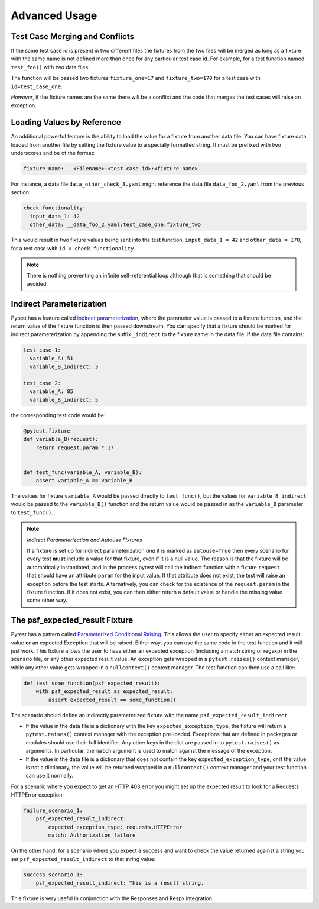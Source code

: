 Advanced Usage
==============

Test Case Merging and Conflicts
-------------------------------

If the same test case id is present in two different files the fixtures from the two
files will be merged as long as a fixture with the same name is not defined more than
once for any particular test case id. For example, for a test function named
``test_foo()`` with two data files:

.. code-block:: yaml
    :caption: ``data_foo_1.yaml``

    test_case_one:
      fixture_one: 17

.. code-block:: yaml
    :caption: ``data_foo_2.yaml``

    test_case_one:
      fixture_two: 170

The function will be passed two fixtures ``fixture_one=17`` and ``fixture_two=170`` for
a test case with ``id=test_case_one``.

*However*, if the fixture names are the same there will be a conflict and the code that
merges the test cases will raise an exception.

Loading Values by Reference
---------------------------

An additional powerful feature is the ability to load the value for a fixture from
another data file. You can have fixture data loaded from another file by setting the
fixture value to a specially formatted string. It must be prefixed with two underscores
and be of the format:

.. code-block::

    fixture_name: __<Filename>:<test case id>:<fixture name>

For instance, a data file ``data_other_check_3.yaml`` might reference the data file
``data_foo_2.yaml`` from the previous section:

.. code-block:: yaml

    check_functionality:
      input_data_1: 42
      other_data: __data_foo_2.yaml:test_case_one:fixture_two

This would result in two fixture values being sent into the test function,
``input_data_1 = 42`` and ``other_data = 170``, for a test case with ``id =
check_functionality``.

.. note::

    There is nothing preventing an infinite self-referential loop although that is
    something that should be avoided.

Indirect Parameterization
-------------------------

Pytest has a feature called `indirect parameterization`_, where the parameter value is
passed to a fixture function, and the return value of the fixture function is then
passed downstream. You can specify that a fixture should be marked for indirect
parameterization by appending the suffix ``_indirect`` to the fixture name in the data
file. If the data file contains:

.. code-block:: yaml

    test_case_1:
      variable_A: 51
      variable_B_indirect: 3

    test_case_2:
      variable_A: 85
      variable_B_indirect: 5

the corresponding test code would be:

.. code-block:: python

    @pytest.fixture
    def variable_B(request):
        return request.param * 17


    def test_func(variable_A, variable_B):
        assert variable_A == variable_B

The values for fixture ``variable_A`` would be passed directly to ``test_func()``, but
the values for ``variable_B_indirect`` would be passed to the ``variable_B()`` function
and the return value would be passed in as the ``variable_B`` parameter to
``test_func()``.

.. note::

    *Indirect Parameterization and Autouse Fixtures*

    If a fixture is set up for indirect parameterization *and* it is marked as
    ``autouse=True`` then every scenario for every test **must** include a value for
    that fixture, even if it is a null value. The reason is that the fixture will be
    automatically instantiated, and in the process pytest will call the indirect
    function with a fixture ``request`` that should have an attribute ``param`` for the
    input value. If that attribute does not exist, the test will raise an exception
    before the test starts. Alternatively, you can check for the existence of the
    ``request.param`` in the fixture function. If it does not exist, you can then either
    return a default value or handle the missing value some other way.

The psf_expected_result Fixture
-------------------------------

Pytest has a pattern called `Parameterized Conditional Raising`_. This allows the user
to specify either an expected result value **or** an expected Exception that will
be raised. Either way, you can use the same code in the test function and it will
just work. This fixture allows the user to have either an expected exception (including
a match string or regexp) in the scenario file, or any other expected result value.
An exception gets wrapped in a ``pytest.raises()`` context manager, while any other
value gets wrapped in a ``nullcontext()`` context manager. The test function can then
use a call like:

.. code-block:: python

    def test_some_function(psf_expected_result):
        with psf_expected_result as expected_result:
            assert expected_result == some_function()

The scenario should define an indirectly parameterized fixture with the name
``psf_expected_result_indirect``.

- If the value in the data file is a dictionary with the key ``expected_exception_type``,
  the fixture will return a ``pytest.raises()`` context manager with the exception
  pre-loaded. Exceptions that are defined in packages or modules should use their
  full identifier. Any other keys in the dict are passed in to ``pytest.raises()``
  as arguments. In particular, the ``match`` argument is used to match against the
  message of the exception.
- If the value in the data file is a dictionary that does not contain the key
  ``expected_exception_type``, or if the value is not a dictionary, the value will
  be returned wrapped in a ``nullcontext()`` context manager and your test function
  can use it normally.

For a scenario where you expect to get an HTTP 403 error you might set up the expected
result to look for a Requests HTTPError exception:

.. code-block:: yaml

    failure_scenario_1:
        psf_expected_result_indirect:
            expected_exception_type: requests.HTTPError
            match: Authorization failure

On the other hand, for a scenario where you expect a success and want to check
the value returned against a string you set ``psf_expected_result_indirect``
to that string value:

.. code-block:: yaml

    success_scenario_1:
        psf_expected_result_indirect: This is a result string.

This fixture is very useful in conjunction with the Responses and Respx integration.

.. _indirect parameterization: https://docs.pytest.org/en/stable/example/parametrize.html#indirect-parametrization
.. _Parameterized Conditional Raising: https://docs.pytest.org/en/8.3.x/example/parametrize.html#parametrizing-conditional-raising

